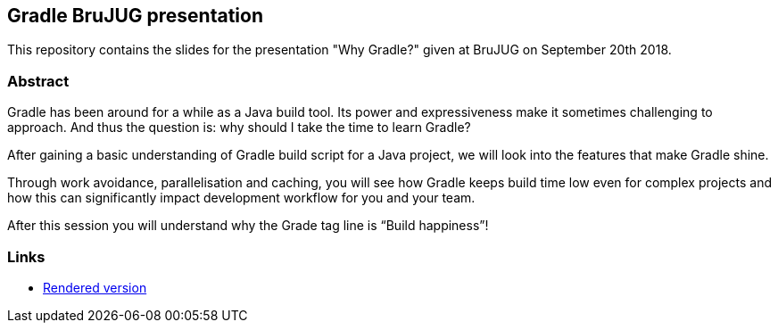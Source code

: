 == Gradle BruJUG presentation

This repository contains the slides for the presentation "Why Gradle?" given at BruJUG on September 20th 2018.

=== Abstract

Gradle has been around for a while as a Java build tool.
Its power and expressiveness make it sometimes challenging to approach.
And thus the question is: why should I take the time to learn Gradle?

After gaining a basic understanding of Gradle build script for a Java project, we will look into the features that make Gradle shine.

Through work avoidance, parallelisation and caching, you will see how Gradle keeps build time low even for complex projects and how this can significantly impact development workflow for you and your team.

After this session you will understand why the Grade tag line is “Build happiness”!

=== Links

* https://ljacomet.github.io/brujug-why-gradle[Rendered version]
